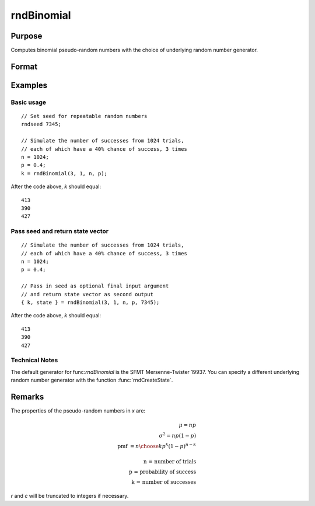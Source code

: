
rndBinomial
==============================================

Purpose
----------------

Computes binomial pseudo-random numbers with the choice of underlying random number generator.

Format
----------------
.. function:: x = rndBinomial(r, c, trials, prob)
              { x, newstate } = rndBinomial(r, c, trials, prob, state)

    :param r: number of rows of resulting matrix.
    :type r: scalar

    :param c: number of columns of resulting matrix.
    :type c: scalar

    :param trials: the number of trials, scalar or ExE conformable with *r* and *c*.
    :type trials: matrix or vector or scalar

    :param prob: the probability of success of each trial, scalar or ExE conformable with *r* and *c*.
    :type prob: matrix or vector or scalar

    :param state: Optional argument.

        **scalar case**

            *state* = starting seed value only. If -1, GAUSS computes the starting seed based on the system clock.

        **opaque vector case**

        *state* = the state vector returned from a previous call to one of the ``rnd`` random number functions.

    :type state: scalar or opaque vector

    :return x: binomially distributed random numbers.

    :rtype x: RxC matrix

    :return newstate: the updated state.

    :rtype newstate: Opaque vector

Examples
----------------

Basic usage
+++++++++++

::

    // Set seed for repeatable random numbers
    rndseed 7345;

    // Simulate the number of successes from 1024 trials,
    // each of which have a 40% chance of success, 3 times
    n = 1024;
    p = 0.4;
    k = rndBinomial(3, 1, n, p);

After the code above, *k* should equal:

::

    413
    390
    427

Pass seed and return state vector
+++++++++++++++++++++++++++++++++

::

    // Simulate the number of successes from 1024 trials,
    // each of which have a 40% chance of success, 3 times
    n = 1024;
    p = 0.4;

    // Pass in seed as optional final input argument
    // and return state vector as second output
    { k, state } = rndBinomial(3, 1, n, p, 7345);

After the code above, *k* should equal:

::

    413
    390
    427

Technical Notes
+++++++++++++++

The default generator for func:`rndBinomial` is the SFMT Mersenne-Twister
19937. You can specify a different underlying random number generator
with the function :func:`rndCreateState`.

Remarks
-------

The properties of the pseudo-random numbers in *x* are:

.. math::

   \mu = np\\
   \sigma^2 = np(1 - p)\\
   \text{pmf } = {{n}\choose{k}}p^k(1 - p)^{n - k}\\
   \text{ }\\
   \text{n = number of trials}\\
   \text{p = probability of success}\\
   \text{k = number of successes}

*r* and *c* will be truncated to integers if necessary.


.. seealso:: Functions :func:`rndCreateState`, :func:`rndStateSkip`
